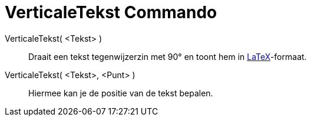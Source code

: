 = VerticaleTekst Commando
:page-en: commands/VerticalText_Command
ifdef::env-github[:imagesdir: /nl/modules/ROOT/assets/images]

VerticaleTekst( <Tekst> )::
  Draait een tekst tegenwijzerzin met 90° en toont hem in xref:/LaTeX.adoc[LaTeX]-formaat.
VerticaleTekst( <Tekst>, <Punt> )::
  Hiermee kan je de positie van de tekst bepalen.
